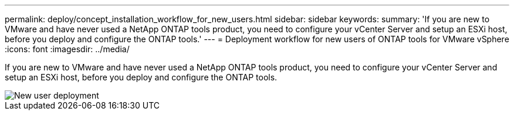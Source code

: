 ---
permalink: deploy/concept_installation_workflow_for_new_users.html
sidebar: sidebar
keywords:
summary: 'If you are new to VMware and have never used a NetApp ONTAP tools product, you need to configure your vCenter Server and setup an ESXi host, before you deploy and configure the ONTAP tools.'
---
= Deployment workflow for new users of ONTAP tools for VMware vSphere
:icons: font
:imagesdir: ../media/

[.lead]
If you are new to VMware and have never used a NetApp ONTAP tools product, you need to configure your vCenter Server and setup an ESXi host, before you deploy and configure the ONTAP tools.

image::../media/new_user_deployment_workflow_ontap_tools.png["New user deployment"]
